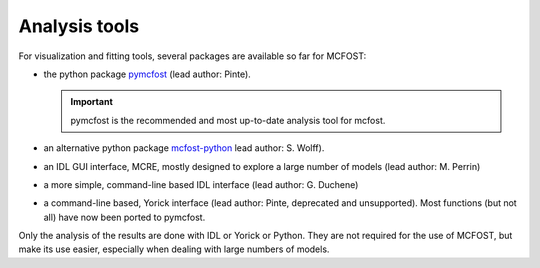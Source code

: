 Analysis tools
==============

For visualization and fitting tools, several packages are available so far for
MCFOST:

-  the python package `pymcfost <https://github.com/cpinte/pymcfost>`__ (lead author: Pinte).

   .. important:: pymcfost is the recommended and most up-to-date analysis tool for mcfost.

-  an alternative python package `mcfost-python <https://github.com/swolff9/mcfost-python>`__ lead author: S. Wolff).
-  an IDL GUI interface, MCRE, mostly designed to explore a large number of models (lead author: M. Perrin)
-  a more simple, command-line based IDL interface (lead author: G. Duchene)
-  a command-line based, Yorick interface (lead author: Pinte, deprecated and unsupported). Most functions (but not all) have now been ported to pymcfost.

Only the analysis of the results are done with IDL or Yorick or Python.
They are not required for the use of MCFOST, but make its use easier,
especially when dealing with large numbers of models.
